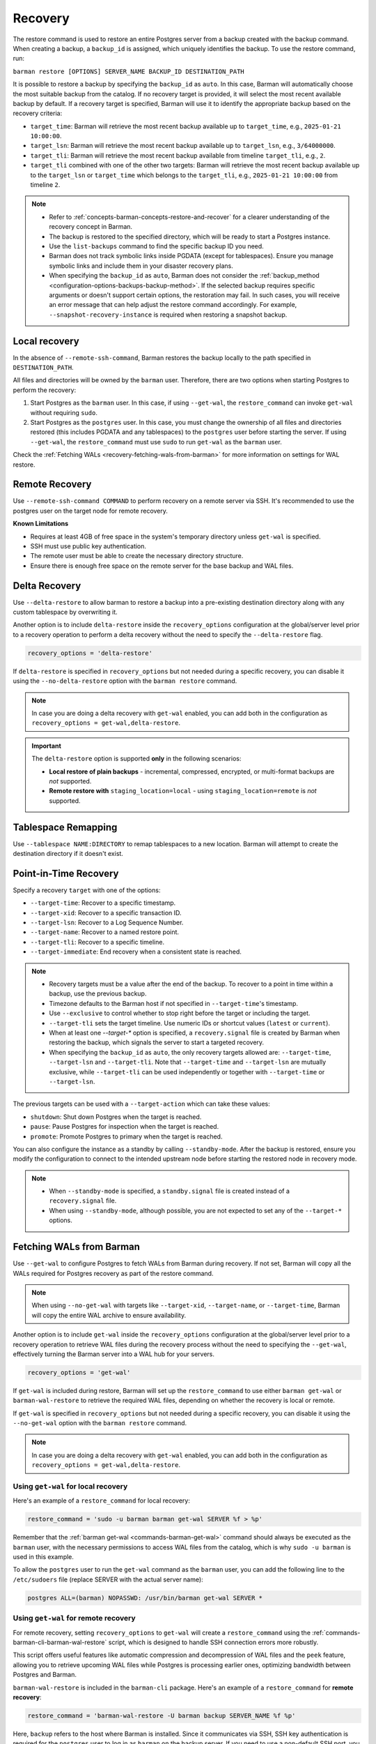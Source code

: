 .. _recovery:

Recovery
========

The restore command is used to restore an entire Postgres server from a backup created
with the backup command. When creating a backup, a ``backup_id`` is assigned, which
uniquely identifies the backup. To use the restore command, run:

``barman restore [OPTIONS] SERVER_NAME BACKUP_ID DESTINATION_PATH``

It is possible to restore a backup by specifying the ``backup_id`` as ``auto``. In this
case, Barman will automatically choose the most suitable backup from the catalog. If no
recovery target is provided, it will select the most recent available backup by default.
If a recovery target is specified, Barman will use it to identify the appropriate backup
based on the recovery criteria:

* ``target_time``: Barman will retrieve the most recent backup available up to
  ``target_time``, e.g., ``2025-01-21 10:00:00``.

* ``target_lsn``: Barman will retrieve the most recent backup available up to
  ``target_lsn``, e.g., ``3/64000000``.

* ``target_tli``: Barman will retrieve the most recent backup available from timeline
  ``target_tli``, e.g., ``2``.

* ``target_tli`` combined with one of the other two targets: Barman will retrieve the
  most recent backup available up to the ``target_lsn`` or ``target_time`` which belongs
  to the ``target_tli``, e.g., ``2025-01-21 10:00:00`` from timeline ``2``.

.. note::
  * Refer to :ref:`concepts-barman-concepts-restore-and-recover` for a clearer
    understanding of the recovery concept in Barman.
  * The backup is restored to the specified directory, which will be ready to start a
    Postgres instance.
  * Use the ``list-backups`` command to find the specific backup ID you need.
  * Barman does not track symbolic links inside PGDATA (except for tablespaces).
    Ensure you manage symbolic links and include them in your disaster recovery plans.
  * When specifying the ``backup_id`` as ``auto``, Barman does not consider
    the :ref:`backup_method <configuration-options-backups-backup-method>`. If the
    selected backup requires specific arguments or doesn't support certain options, the
    restoration may fail. In such cases, you will receive an error message that can help
    adjust the restore command accordingly. For example,
    ``--snapshot-recovery-instance`` is required when restoring a snapshot backup.

.. _recovery-local-recovery:

Local recovery
--------------

In the absence of ``--remote-ssh-command``, Barman restores the backup locally to
the path specified in ``DESTINATION_PATH``.

All files and directories will be owned by the ``barman`` user. Therefore, there are two
options when starting Postgres to perform the recovery:

1. Start Postgres as the ``barman`` user. In this case, if using ``--get-wal``, the
   ``restore_command`` can invoke ``get-wal`` without requiring ``sudo``.
2. Start Postgres as the ``postgres`` user. In this case, you must change the ownership
   of all files and directories restored (this includes PGDATA and any tablespaces) to
   the ``postgres`` user before starting the server. If using ``--get-wal``, the
   ``restore_command`` must use ``sudo`` to run ``get-wal`` as the ``barman`` user.

Check the :ref:`Fetching WALs <recovery-fetching-wals-from-barman>` for more information
on settings for WAL restore.

.. _recovery-remote-recovery:

Remote Recovery
---------------

Use ``--remote-ssh-command COMMAND`` to perform recovery on a remote server via SSH.
It's recommended to use the postgres user on the target node for remote recovery.

**Known Limitations**

* Requires at least 4GB of free space in the system's temporary directory unless
  ``get-wal`` is specified.
* SSH must use public key authentication.
* The remote user must be able to create the necessary directory structure.
* Ensure there is enough free space on the remote server for the base backup and WAL
  files.

.. _recovery-tablespace-remapping:

Delta Recovery
--------------

Use ``--delta-restore`` to allow barman to restore a backup into a pre-existing
destination directory along with any custom tablespace by overwriting it.

Another option is to include ``delta-restore`` inside the ``recovery_options``
configuration at the global/server level prior to a recovery operation to perform a
delta recovery without the need to specify the ``--delta-restore`` flag.

.. code-block:: text

  recovery_options = 'delta-restore'

If ``delta-restore`` is specified in ``recovery_options`` but not needed during a
specific recovery, you can disable it using the ``--no-delta-restore`` option with the
``barman restore`` command.

.. note::
  In case you are doing a delta recovery with ``get-wal`` enabled, you can add both in
  the configuration as ``recovery_options = get-wal,delta-restore``.

.. important::
  The ``delta-restore`` option is supported **only** in the following scenarios:

  * **Local restore of plain backups** - incremental, compressed, encrypted, or
    multi-format backups are *not* supported.
  * **Remote restore with** ``staging_location=local`` - using
    ``staging_location=remote`` is *not* supported.

Tablespace Remapping
--------------------

Use ``--tablespace NAME:DIRECTORY`` to remap tablespaces to a new location. Barman will
attempt to create the destination directory if it doesn't exist.

.. _recovery-point-in-time-recovery:

Point-in-Time Recovery
----------------------

Specify a recovery ``target`` with one of the options:

* ``--target-time``: Recover to a specific timestamp.
* ``--target-xid``: Recover to a specific transaction ID.
* ``--target-lsn``: Recover to a Log Sequence Number.
* ``--target-name``: Recover to a named restore point.
* ``--target-tli``: Recover to a specific timeline.
* ``--target-immediate``: End recovery when a consistent state is reached.

.. note::
  * Recovery targets must be a value after the end of the backup. To recover to a
    point in time within a backup, use the previous backup.
  * Timezone defaults to the Barman host if not specified in ``--target-time``'s
    timestamp.
  * Use ``--exclusive`` to control whether to stop right before the target or including
    the target.
  * ``--target-tli`` sets the target timeline. Use numeric IDs or shortcut values
    (``latest`` or ``current``).
  * When at least one `--target-*` option is specified, a ``recovery.signal`` file is
    created by Barman when restoring the backup, which signals the server to start a
    targeted recovery.
  * When specifying the ``backup_id`` as ``auto``, the only recovery targets
    allowed are: ``--target-time``, ``--target-lsn`` and ``--target-tli``. Note that
    ``--target-time`` and ``--target-lsn`` are mutually exclusive, while
    ``--target-tli`` can be used independently or together with ``--target-time`` or
    ``--target-lsn``.

The previous targets can be used with a ``--target-action`` which can take these values:

* ``shutdown``: Shut down Postgres when the target is reached.
* ``pause``: Pause Postgres for inspection when the target is reached.
* ``promote``: Promote Postgres to primary when the target is reached.

You can also configure the instance as a standby by calling ``--standby-mode``. After
the backup is restored, ensure you modify the configuration to connect to the intended
upstream node before starting the restored node in recovery mode.

.. note::
  * When ``--standby-mode`` is specified, a ``standby.signal`` file is created instead
    of a ``recovery.signal`` file.
  * When using ``--standby-mode``, although possible, you are not expected to set any of
    the ``--target-*`` options.

.. seealso::
  For more information regarding Postgres recovery behavior, refer to
  `Archive Recovery <https://www.postgresql.org/docs/current/runtime-config-wal.html#RUNTIME-CONFIG-WAL-ARCHIVE-RECOVERY>`_
  and `Recovery Target <https://www.postgresql.org/docs/current/runtime-config-wal.html#RUNTIME-CONFIG-WAL-RECOVERY-TARGET>`_

.. _recovery-fetching-wals-from-barman:

Fetching WALs from Barman
-------------------------

Use ``--get-wal`` to configure Postgres to fetch WALs from Barman during recovery. If not
set, Barman will copy all the WALs required for Postgres recovery as part of the restore
command.

.. note:: 
  When using ``--no-get-wal`` with targets like ``--target-xid``, ``--target-name``, or 
  ``--target-time``, Barman will copy the entire WAL archive to ensure availability.

Another option is to include ``get-wal`` inside the ``recovery_options`` configuration
at the global/server level prior to a recovery operation to retrieve WAL files during
the recovery process without the need to specifying the ``--get-wal``, effectively
turning the Barman server into a WAL hub for your servers.

.. code-block:: text

  recovery_options = 'get-wal'

If ``get-wal`` is included during restore, Barman will set up the ``restore_command``
to use either ``barman get-wal`` or ``barman-wal-restore`` to retrieve the required WAL
files, depending on whether the recovery is local or remote.

If ``get-wal`` is specified in ``recovery_options`` but not needed during a specific
recovery, you can disable it using the ``--no-get-wal`` option with the ``barman
restore`` command.

.. note::
  In case you are doing a delta recovery with ``get-wal`` enabled, you can add both in
  the configuration as ``recovery_options = get-wal,delta-restore``.

Using ``get-wal`` for local recovery
""""""""""""""""""""""""""""""""""""

Here's an example of a ``restore_command`` for local recovery:

.. code-block:: text

  restore_command = 'sudo -u barman barman get-wal SERVER %f > %p'

Remember that the :ref:`barman get-wal <commands-barman-get-wal>` command should always
be executed as the ``barman`` user, with the necessary permissions to access WAL files
from the catalog, which is why ``sudo -u barman`` is used in this example.

To allow the ``postgres`` user to run the ``get-wal`` command as the ``barman`` user, 
you can add the following line to the ``/etc/sudoers`` file (replace SERVER with the
actual server name):

.. code-block:: text

  postgres ALL=(barman) NOPASSWD: /usr/bin/barman get-wal SERVER *

Using ``get-wal`` for remote recovery
"""""""""""""""""""""""""""""""""""""

For remote recovery, setting ``recovery_options`` to ``get-wal`` will create a
``restore_command`` using the :ref:`commands-barman-cli-barman-wal-restore` script,
which is designed to handle SSH connection errors more robustly.

This script offers useful features like automatic compression and decompression of WAL
files and the ``peek`` feature, allowing you to retrieve upcoming WAL files while
Postgres is processing earlier ones, optimizing bandwidth between Postgres and Barman.

``barman-wal-restore`` is included in the ``barman-cli`` package. Here's an example of
a ``restore_command`` for **remote recovery**:

.. code-block:: text

  restore_command = 'barman-wal-restore -U barman backup SERVER_NAME %f %p'

Here, ``backup`` refers to the host where Barman is installed. Since it communicates via
SSH, SSH key authentication is required for the ``postgres`` user to log in as
``barman`` on the backup server. If you need to use a non-default SSH port, you can
specify it with the ``--port`` option.

To verify that ``barman-wal-restore`` can connect to the Barman server and that the
required Postgres server is set up to send WAL files, use the following command:

.. code-block:: text

  barman-wal-restore --test backup pg DUMMY DUMMY

Here, ``backup`` refers to the host where Barman is installed, ``pg`` is the name of the
Postgres server configured in Barman, and ``DUMMY`` acts as a placeholder (the script
needs two arguments for the WAL file name and destination directory, which will be
ignored).

If everything is set up correctly, you should see:

.. code-block:: text

  Ready to retrieve WAL files from the server pg

For further details on the ``barman-wal-restore`` command, type
``man barman-wal-restore`` on the host where ``barman-cli`` was installed or refer to
the :ref:`commands-barman-cli-barman-wal-restore` command reference.

.. tip:: 
  When both the ``pg_wal`` directory and the ``spool`` directory are located on the same
  filesystem, serving WAL files will be faster because the files are renamed rather than
  copied. However, if these directories are on different filesystems, there will be no 
  performance improvement, as the operation will involve both copying the file and then
  removing the original. Be mindful of the filesystem locations to optimize WAL file
  management efficiency.

.. _recovery-recovering-encrypted-backups:

Recovering Encrypted Backups
-----------------------------

Encrypted backups and WALs are decrypted during the restore phase, before they are
copied to the final destination. During the restore, a command to fetch the private key's
passphrase must be present in ``encryption_passphrase_command``. This command must
output the passphrase to standard output and can be used to retrieve it from a secure
location such as a password vault, an external key management service, or a file.

These are some examples of how to set the passphrase command:

* Example reading from an environment variable:

  .. code-block:: ini

      encryption_passphrase_command="echo $BARMAN_PASSPHRASE"

* Example reading from a file:

  .. code-block:: ini

      encryption_passphrase_command="cat /path/to/barman_passphrase"

* Example reading from HashiCorp Vault:

  .. code-block:: ini  

      encryption_passphrase_command="vault kv get -field=<FIELD> <KEY>"

* Example reading from AWS Secret Manager:

  .. code-block:: ini

      encryption_passphrase_command="aws secretsmanager get-secret-value --secret-id
      <SECRET_NAME>  --profile <AWS_PROFILE> --output text --query SecretString | jq -r
      '.<SECRET_KEY>'"

The decryption of backups happens as follows:

1. The backup is decrypted into a staging directory on the Barman server, regardless of
   whether ``staging_location=remote`` is set. This is because decryption is designed
   to occur locally on the Barman node. The directory used for decrypting is also defined
   by the ``staging_path`` option.
2. If any additional operations are required — such as decompression or combination
   (in the case of incremental backups) — they are performed using the staging
   directory's content as source. Otherwise, the decrypted files are copied directly
   to the final destination.
3. When additional operations are required, the staging directory is removed after the
   subsequent operation have finished.

Decryption of WAL files depends on how they are retrieved during recovery:

1. If using the ``--no-get-wal`` option (default), all required WAL files are
   decrypted into the staging directory and then copied to the final destination. That
   means the ``encryption_passphrase_command`` is invoked once and the output is reused
   for all WAL files. Also, the command is only required during the execution of the
   ``barman restore`` command, and not during the Postgres recovery process.
2. Using the ``--get-wal`` option, WAL files are served to the Postgres server
   when needed during recovery process. In this scenario, Barman decrypts each WAL
   file locally before sending it to the Postgres server. This also means that
   ``encrytion_passphrase_command`` is invoked once for each WAL file being fetched
   through the ``restore_command``.

.. important::
  When ``staging_location=remote`` is used, ``staging_path`` must point to a location
  accessible for reading and writing on the local node as well. This is because decryption
  always takes place on the local node.

.. _recovery-recovering-compressed-backups:

Recovering Compressed Backups
-----------------------------

If a backup is compressed using the ``backup_compression`` option, Barman can decompress
it during restore.

The process involves a few steps:

1. If restoring locally, the compressed backup files are decompressed directly into the
   restore destination directory. If restoring remotely, the behavior depends on the
   ``staging_location`` setting:

   * ``staging_location=local``: The compressed backup is decompressed in the
     ``staging_path`` on the Barman server, then copied to the remote restore destination
     using rsync.
   * ``staging_location=remote``: The compressed backup is copied to the remote server's
     ``staging_path`` using rsync and then decompressed in the remote restore destination.
2. For remote recovery, configuration files requiring special handling are copied from
   the restore destination directory to a local temporary directory in the barman node,
   edited and mangled as needed, and then returned to the restore directory using
   Rsync. For local recovery, the local temporary directory is the restore destination
   itself, so editing and mangling operations are done in place. This intermediate step
   is necessary because Barman can only access individual files in the restore
   directory, as the backup directory contains only a compressed tarball file.
3. When additional operations are required, the staging directory is removed after the
   subsequent operation have finished.

Since Barman does not have knowledge of the deployment environment, it depends on the
``staging_path`` and ``staging_location`` options to determine an appropriate location
for the staging directory. Set the option in the global/server configuration or use the
``--staging-path`` and ``--staging-location`` options with the ``barman restore``
command. Failing to do so will result in an error, as Barman cannot guess a suitable
location on its own.

.. _recovery-recovering-block-level-incremental-backups:

Recovering block-level incremental Backups
------------------------------------------

If you are recovering from a block-level incremental backup, Barman combines the backup
chain using ``pg_combinebackup``. This chain consists of the root backup and all
subsequent incremental backups up to the one being recovered. 

To successfully recover from a block-level incremental backup, you must specify the
``staging_path`` and ``staging_location`` options in the global/server configuration or
use the equivalent ``--staging-path`` and ``--staging-location`` options with the
``barman restore`` command. Failing to do so will result in an error, as Barman cannot
automatically determine a suitable staging location.

The process involves the following steps:

1. Barman creates a synthetic backup by combining the chain of backups. If restoring
   locally, the chain of backups are combined directly into the restore destination
   directory. If restoring remotely, the behavior depends on the ``staging_location``
   setting:

   * ``staging_location=local``: The chain of backups is combined in the ``staging_path``
     on the Barman server, then copied to the remote restore destination using rsync.
   * ``staging_location=remote``: The chain of backups is copied to the remote server's
     ``staging_path`` using rsync and then combined in the remote restore destination.
2. When additional operations are required, the staging directory is removed after the
   subsequent operation have finished.

.. important::
  If any backups in the chain were taken with checksums disabled, but the final backup
  has checksums enabled, the resulting syntethic backup may contain pages with invalid
  checksums. Please refer to the limitations in the
  `pg_combinebackup documentation <https://www.postgresql.org/docs/current/app-pgcombinebackup.html>`_
  for more details.

.. _recovery-recovery-pipeline-for-multi-format-backups:

Recovery Pipeline for multi-format backups
------------------------------------------

Backups can be compressed, encrypted, incremental or a combination of these. Barman
streamlines the recovery process by automatically handling decompression, decryption,
and incremental backup chain combination as needed during restore. When you issue the
``barman restore`` command, Barman detects the backup type and performs all necessary
operations in the correct order, removing any manual intervention.

For example:

* If the backup is encrypted, Barman decrypts it using the configured
  ``encryption_passphrase_command``.
* If the backup is compressed, Barman decompresses it before restoring the data files.
* If the backup is a block-level incremental, Barman combines the backup chain using
  ``pg_combinebackup`` to produce a full, restorable backup.
* If the backup is both encrypted, compressed, and incremental, Barman will
  automatically process it in the following order: decryption, decompression, and
  incremental chain combination. For each step, Barman creates a temporary staging
  directory in the selected location. After a step is completed, the staging directory
  from the previous step is deleted. This means no more than two staging directories
  will use disk space at the same time.

You can control the location of these operations using the ``staging_path`` and
``staging_location`` options, either in the configuration file or as command-line
arguments. This flexibility allows you to optimize for available disk space and network
bandwidth, especially in remote recovery scenarios.

For example, if a backup is encrypted, compressed, and incremental and it is a remote
recovery with ``staging_location=remote`` and ``staging_path=/tmp``:

1. All backups in the chain are decrypted to a staging path in the Barman node, e.g.
   ``/tmp/decrypt-staging-location``.
2. Then they are copied with rsync to the staging directory in the remote node, e.g.
   ``/tmp/rsync-staging-location`` on the remote node, and after the copy has finished,
   the staging path ``/tmp/decrypt-staging-location`` on the Barman node is deleted.
3. Next, the copied backups are decompressed into another remote staging directory, e.g.
   ``/tmp/decompress-staging-location`` on the remote node, and after decompression,
   the staging path ``/tmp/rsync-staging-location`` on the remote node is deleted.
4. Finally, the decompressed files are combined into a synthetic backup with the restore 
   destination as its output.
5. After this, the decompression staging directory ``/tmp/decompress-staging-location``
   is also deleted.

When ``staging_location=local``, all operations are executed on the Barman server, but
the order differs slightly: the rsync copy is deferred to the end. The combine operation
uses its own ``staging_path``, and the final step is to transfer the synthetic backup to
the restore destination on the remote node.

.. _recovery-limitation-of-partial-wal-files:

Limitations of .partial WAL files
---------------------------------

When using ``streaming_archiver``, Barman relies on ``pg_receivewal`` to continuously
receive transaction logs from a Postgres server (either master or standby) through the
native streaming replication protocol. By default, ``pg_receivewal`` writes these logs
to files with a ``.partial`` suffix, indicating they are not yet complete. Barman looks
for these ``.partial`` files in the ``streaming_wals_directory``. Once ``pg_receivewal``
completes the file, it removes the ``.partial`` suffix and hands it over to Barman's
``archive-wal`` command for permanent storage and compression.

If the master Postgres server suddenly fails and cannot be recovered, the ``.partial``
file that was streamed to Barman may contain crucial data that might not have been
delivered to the archiving process.

Starting with Barman version 2.10, the ``get-wal`` command can retrieve the content of
the current ``.partial`` WAL file using the ``--partial`` or ``-P`` option. This is
useful for recovery, whether performing a full restore or a point-in-time recovery. When
you initiate a restore command with ``get-wal`` and without ``--standby-mode``, Barman
will automatically include the ``-P`` option in the ``barman-wal-restore`` command to
handle the ``.partial`` file.

Moreover, ``get-wal`` will check the ``incoming`` directory for any WAL files that have
been sent to Barman but not yet archived.

If recovering with ``no-get-wal``, Barman will copy all archived WALs to the destination
node. In this case, the partial WAL file will not be copied, with the eventual lost data
from transactions recorded in the partial file.

To avoid such limitation, you can copy the partial WAL file located in the
``streaming_wals_directory`` to the
:ref:`staging wal directory <commands-barman-restore-staging-wal-directory>` on the
destination node, renaming it without the `.partial` suffix.


.. _recovery-managing-external-configuration-files:

Managing external configuration files
-------------------------------------

Barman restores external configuration files differently depending on how the backup was
originally taken. When restoring a ``rsync`` backup, external files are restored into
the :term:`PGDATA` directory via rsync, and not in the original location. A warning is issued regarding potentially
risky settings, including the ones related to configuration files. In contrast, when
restoring a ``postgres`` backup, external files are not restored as they were not backed up. A warning is
provided to inform the user about the files that were not restored.

Refer to the :ref:`Managing external configuration files <backup-managing-external-configuration-files>`
section in the backup chapter to understand how external files are handled when
creating a backup.

.. _recovery-recovering-from-snapshot-backups:

Recovering from Snapshot Backups
--------------------------------

Barman currently does not support fully automated recovery from snapshot backups. This
limitation arises because snapshot recovery requires provisioning and managing new
infrastructure, a task best handled by dedicated :term:`IAC` solutions like Terraform
or OpenTofu.

However, you can still use the barman restore command to validate the snapshot recovery
instance and perform post-recovery tasks, such as checking the Postgres configuration for
unsafe settings and configuring any necessary PITR options. The command will also copy
the ``backup_label`` file into place, as this file is not included in the volume
snapshots, and will transfer any required WAL files--unless the ``--get-wal`` recovery
option is specified, in which case it configures the Postgres ``restore_command`` to fetch
the WALs.

If restoring from a backup created with ``barman-cloud-backup``, you should use the
``barman-cloud-restore`` command instead of ``barman restore``.

.. note::
  The same requirements and configurations apply for restore when working with a cloud
  provider. See the ``Requirements and Configuration`` section and the specific cloud
  provider you are working with in the 
  :ref:`Cloud Snapshot Backups <backup-cloud-snapshot-backups>` section.

Recovery Steps
""""""""""""""

1. Provision a new disk for each snapshot taken during the backup.
2. Provision a compute instance to which each disk from step 1 is attached and mounted
   according to the backup metadata.
3. Use the ``barman restore`` or ``barman-cloud-restore`` command to validate and
   finalize the recovery.

Steps 1 and 2 are ideally managed by an existing IAC system, but they can also be
performed manually or via a custom script.

Helpful Resources
"""""""""""""""""

`Example recovery script for GCP <https://github.com/EnterpriseDB/barman/blob/master/scripts/prepare_snapshot_recovery.py>`_.

`Example runbook for Azure <https://github.com/EnterpriseDB/barman/blob/master/scripts/runbooks/snapshot_recovery_azure.md>`_.

These resources make assumptions about your backup and recovery environment and should be
customized before use in production.

Running the restore command
""""""""""""""""""""""""""""

Once the recovery instance is provisioned and the disks cloned from the backup snapshots
are attached and mounted, execute the barman restore command with the following
additional arguments:

* ``--remote-ssh-command``: The SSH command required to log into the recovery instance.
* ``--snapshot-recovery-instance``: The name of the recovery instance as specified by
  your cloud provider.
* Any additional arguments specific to the snapshot provider.

Example Command
^^^^^^^^^^^^^^^

.. code:: bash
  
  barman restore SERVER_NAME BACKUP_ID REMOTE_RECOVERY_DIRECTORY \
    --remote-ssh-command 'ssh USER@HOST' \
    --snapshot-recovery-instance INSTANCE_NAME

Barman will automatically recognize the backup as a snapshot and verify that the
attached disks were cloned from the corresponding snapshots. It will then prepare
Postgres for recovery by copying the backup label and WALs into place and adjusting the
Postgres configuration with the necessary recovery options.

Provider-Specific Arguments
^^^^^^^^^^^^^^^^^^^^^^^^^^^

For GCP:

* ``--gcp-zone``: The availability zone where the recovery instance is located. If
  omitted, Barman will use the ``gcp_zone`` value set in the server config.

For Azure:

* ``--azure-resource-group``: The resource group for the recovery instance. If not
  provided, Barman will refer to the ``azure_resource_group`` value in the server config.

For AWS:

* ``--aws-region``: The AWS region of the recovery instance. If not specified, Barman
  will default to the ``aws_region`` value set in the server config.